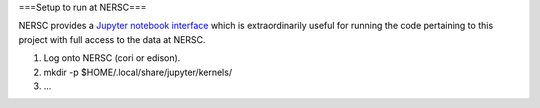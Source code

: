 ===Setup to run at NERSC===

NERSC provides a `Jupyter notebook interface`_ which is extraordinarily useful
for running the code pertaining to this project with full access to the data at
NERSC.


1. Log onto NERSC (cori or edison).
2. mkdir -p $HOME/.local/share/jupyter/kernels/
3. ...
   
.. _`Jupyter notebook interface`: https://desi.lbl.gov/trac/wiki/Computing/JupyterAtNERSC
